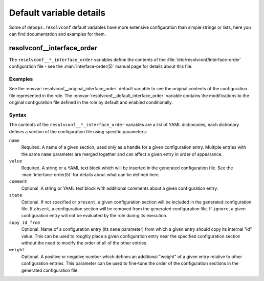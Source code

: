 .. Copyright (C) 2019 Maciej Delmanowski <drybjed@gmail.com>
.. Copyright (C) 2019 DebOps <https://debops.org/>
.. SPDX-License-Identifier: GPL-3.0-only

Default variable details
========================

Some of ``debops.resolvconf`` default variables have more extensive
configuration than simple strings or lists, here you can find documentation and
examples for them.

.. only:: html

   .. contents::
      :local:
      :depth: 1


.. _resolvconf__ref_interface_order:

resolvconf__interface_order
---------------------------

The ``resolvconf__*_interface_order`` variables define the contents of the
:file:`/etc/resolvconf/interface-order` configuration file - see the
:man:`interface-order(5)` manual page for details about this file.

Examples
~~~~~~~~

See the :envvar:`resolvconf__original_interface_order` default variable to see
the original contents of the configuration file represented in the role. The
:envvar:`resolvconf__default_interface_order` variable contains the
modifications to the original configuration file defined in the role by default
and enabled conditionally.

Syntax
~~~~~~

The contents of the ``resolvconf__*_interface_order`` variables are a list of
YAML dictionaries, each dictionary defines a section of the configuration file
using specific parameters:

``name``
  Required. A name of a given section, used only as a handle for a given
  configuration entry. Multiple entries with the same ``name`` parameter are
  merged together and can affect a given entry in order of appearance.

``value``
  Required. A string or a YAML text block which will be inserted in the
  generated configuration file. See the :man:`interface-order(5)` for details
  about what can be defined here.

``comment``
  Optional. A string or YAML text block with additional comments about a given
  configuration entry.

``state``
  Optional. If not specified or ``present``, a given configuration section will
  be included in the generated configuration file. If ``absent``,
  a configuration section will be removed from the generated configuration
  file. If ``ignore``, a given configuration entry will not be evaluated by the
  role during its execution.

``copy_id_from``
  Optional. Name of a configuration entry (its ``name`` parameter) from which
  a given entry should copy its internal "id" value. This can be used to roughly
  place a given configuration entry near the specified configuration section
  without the need to modify the order of all of the other entries.

``weight``
  Optional. A positive or negative number which defines an additional "weight"
  of a given entry relative to other configuration entries. This parameter can
  be used to fine-tune the order of the configuration sections in the generated
  configuration file.
